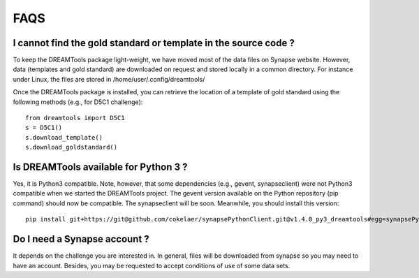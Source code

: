 FAQS
=====



I cannot find the gold standard or template in the source code ?
--------------------------------------------------------------------

To keep the DREAMTools package light-weight, we have moved most of the data files 
on Synapse website. However, data (templates and gold standard) are downloaded 
on request and stored locally in a common directory. For instance under Linux, 
the files are stored in /home/user/.config/dreamtools/

Once the DREAMTools package is installed, you can retrieve the location of 
a template of gold standard using the following methods (e.g., for D5C1 challenge)::

  from dreamtools import D5C1
  s = D5C1()
  s.download_template()
  s.download_goldstandard()
  
  
Is DREAMTools available for Python 3 ?
---------------------------------------------
Yes, it is Python3 compatible. Note, however, that some dependencies (e.g., gevent, synapseclient) were not Python3 compatible when we started the DREAMTools project. The gevent version available on the Python repository (pip command) should now be compatible. The synapseclient will be soon. Meanwhile, you should install this version::

    pip install git+https://git@github.com/cokelaer/synapsePythonClient.git@v1.4.0_py3_dreamtools#egg=synapsePythonClient


Do I need a Synapse account ?
--------------------------------
It depends on the challenge you are interested in. In general, files will be downloaded from synapse so you may need to have an account. Besides, you may be requested to accept conditions of use of some data sets. 






